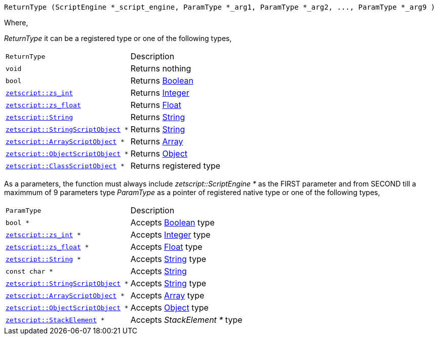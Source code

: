 [source,cpp]
----
ReturnType (ScriptEngine *_script_engine, ParamType *_arg1, ParamType *_arg2, ..., ParamType *_arg9 )
----

Where,

_ReturnType_ it can be a registered type or one of the following types,

[cols="1m,2d"]
|====
|ReturnType| Description
|void
|Returns nothing
|bool
|Returns xref:language_data_types#_boolean[Boolean]
|xref:api_data_types#_zetscriptzs_int[zetscript::zs_int]
|Returns xref:language_data_types#_integer[Integer]
|xref:api_data_types#_zetscriptzs_float[zetscript::zs_float] 
|Returns xref:language_data_types#_float[Float]
|xref:api_data_types#_zetscriptstring[zetscript::String]
|Returns xref:language_data_types#_string[String]
|xref:api_data_types#_zetscriptstring[zetscript::StringScriptObject] *
|Returns xref:language_data_types#_stringscriptobject[String]
|xref:api_data_types#_zetscriptarrayscriptobject[zetscript::ArrayScriptObject] *
|Returns xref:language_data_types#_array[Array]
|xref:api_data_types#_zetscriptobjectscriptobject[zetscript::ObjectScriptObject] *
|Returns xref:language_data_types#_object[Object]
|xref:api_data_types#_zetscriptclassscriptobject[zetscript::ClassScriptObject] *
|Returns registered type
|====

As a parameters, the function must always include _zetscript::ScriptEngine *_ as the FIRST parameter and from SECOND till a maximmum of 9 parameters type _ParamType_ as a pointer of registered native type or one of the following types,

[cols="1m,2d"]
|====
|ParamType| Description
|bool *
|Accepts xref:language_data_types#_boolean[Boolean] type
|xref:api_data_types#_zetscriptzs_int[zetscript::zs_int] *
|Accepts xref:language_data_types#_integer[Integer] type
|xref:api_data_types#_zetscriptzs_float[zetscript::zs_float] *
|Accepts xref:language_data_types#_float[Float] type
|xref:api_data_types#_zetscriptstring[zetscript::String] *
|Accepts xref:language_data_types#_string[String] type
|const char *
|Accepts xref:language_data_types#_string[String]
|xref:api_data_types#_zetscriptstring[zetscript::StringScriptObject] *
|Accepts xref:language_data_types#_stringscriptobject[String] type
|xref:api_data_types#_zetscriptarrayscriptobject[zetscript::ArrayScriptObject] *
|Accepts xref:language_data_types#_array[Array] type
|xref:api_data_types#_zetscriptobjectscriptobject[zetscript::ObjectScriptObject] *
|Accepts xref:language_data_types#_object[Object] type
|xref:api_data_types#_zetscriptstackelement[zetscript::StackElement] *
|Accepts _StackElement *_ type
|====